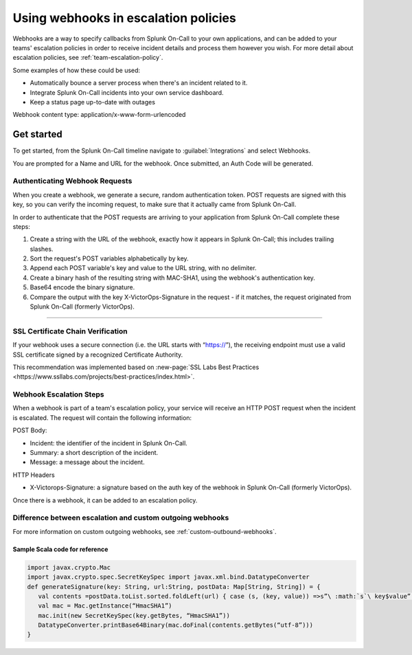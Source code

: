.. _escalation-webhooks:

************************************************************************
Using webhooks in escalation policies
************************************************************************

.. meta::
   :description: Use webhooks to specify callbacks from Splunk On-Call escalation policies to your applications.

Webhooks are a way to specify callbacks from Splunk On-Call to your own applications, and can be added to your teams' escalation policies in order to receive incident details and process them however
you wish. For more detail about escalation policies, see :ref:`team-escalation-policy`.

Some examples of how these could be used:

-  Automatically bounce a server process when there's an incident related to it.
-  Integrate Splunk On-Call incidents into your own service dashboard.
-  Keep a status page up-to-date with outages

Webhook content type: application/x-www-form-urlencoded

Get started
====================

To get started, from the Splunk On-Call timeline navigate to :guilabel:`Integrations` and
select Webhooks.

.. image:: /_images/spoc/webhooks-2.png
    :width: 100%
    :alt: On the integrations page, select webhooks.


.. image:: /_images/spoc/webhooks-3.png
    :width: 100%
    :alt: On the integrations page, select webhooks.


You are prompted for a Name and URL for the webhook.  Once submitted, an Auth Code will be generated.

Authenticating Webhook Requests
----------------------------------------

When you create a webhook, we generate a secure, random authentication token. POST requests are signed with this key, so you can verify the incoming request, to make sure that it actually came from Splunk On-Call.

In order to authenticate that the POST requests are arriving to your application from Splunk On-Call complete these steps:

1. Create a string with the URL of the webhook, exactly how it appears in Splunk On-Call; this includes trailing slashes.
2. Sort the request's POST variables alphabetically by key.
3. Append each POST variable's key and value to the URL string, with no delimiter.
4. Create a binary hash of the resulting string with MAC-SHA1, using the webhook's authentication key.
5. Base64 encode the binary signature.
6. Compare the output with the key X-VictorOps-Signature in the request - if it matches, the request originated from Splunk On-Call (formerly VictorOps).

--------------

SSL Certificate Chain Verification
-----------------------------------------

If your webhook uses a secure connection (i.e. the URL starts with “https://”), the receiving endpoint must use a valid SSL certificate
signed by a recognized Certificate Authority.

This recommendation was implemented based on :new-page:`SSL Labs Best Practices <https://www.ssllabs.com/projects/best-practices/index.html>`.

Webhook Escalation Steps
----------------------------

When a webhook is part of a team's escalation policy, your service will receive an HTTP POST request when the incident is escalated. The request will contain the following information:

POST Body:

-  Incident: the identifier of the incident in Splunk On-Call.
-  Summary: a short description of the incident.
-  Message: a message about the incident.

HTTP Headers

-  X-Victorops-Signature: a signature based on the auth key of the webhook in Splunk On-Call (formerly VictorOps).

Once there is a webhook, it can be added to an escalation policy.

.. image:: /_images/spoc/webhooks-4.png
    :width: 100%
    :alt: Add the webshook to the escalation policy.


Difference between escalation and custom outgoing webhooks
----------------------------------------------------------------

For more information on custom outgoing webhooks, see :ref:`custom-outbound-webhooks`.

Sample Scala code for reference
^^^^^^^^^^^^^^^^^^^^^^^^^^^^^^^^^^^

.. code-block::

   import javax.crypto.Mac 
   import javax.crypto.spec.SecretKeySpec import javax.xml.bind.DatatypeConverter 
   def generateSignature(key: String, url:String, postData: Map[String, String]) = { 
      val contents =postData.toList.sorted.foldLeft(url) { case (s, (key, value)) =>s”\ :math:`s`\ key$value” } 
      val mac = Mac.getInstance(“HmacSHA1”)
      mac.init(new SecretKeySpec(key.getBytes, “HmacSHA1”))
      DatatypeConverter.printBase64Binary(mac.doFinal(contents.getBytes(“utf-8”)))
   }

